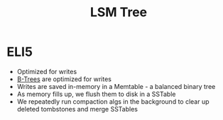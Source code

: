 :PROPERTIES:
:ID:       8678BE13-8A13-4818-9CEA-D39087D49BCC
:END:
#+title: LSM Tree
#+filetags: Programming

* ELI5

  - Optimized for writes
  - [[id:237AAE85-C261-4743-861D-2B9A2908D1FB][B-Trees]] are optimized for writes
  - Writes are saved in-memory in a Memtable - a balanced binary tree
  - As memory fills up, we flush them to disk in a SSTable
  - We repeatedly run compaction algs in the background to clear up deleted tombstones and merge SSTables
